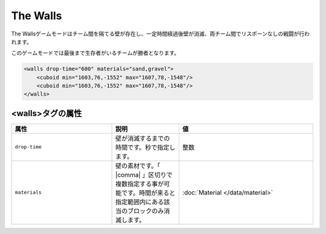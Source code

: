 The Walls
===========

The Wallsゲームモードはチーム間を隔てる壁が存在し、一定時間経過後壁が消滅、両チーム間でリスポーンなしの戦闘が行われます。

このゲームモードでは最後まで生存者がいるチームが勝者となります。

.. code-block:: xml

	<walls drop-time="600" materials="sand,gravel">
	    <cuboid min="1603,76,-1552" max="1607,78,-1548"/>
	    <cuboid min="1603,76,-1552" max="1607,78,-1548"/>
	</walls>

<walls>タグの属性
------------------

.. csv-table:: 
    :header: "属性", "説明", "値"
    :widths: 15, 10, 20

    "``drop-time``", 壁が消滅するまでの時間です。秒で指定します。, "整数"
    "``materials``", 壁の素材です。「 |comma| 」区切りで複数指定する事が可能です。時間が来ると指定範囲内にある該当のブロックのみ消滅します。, :doc:`Material </data/material>`


